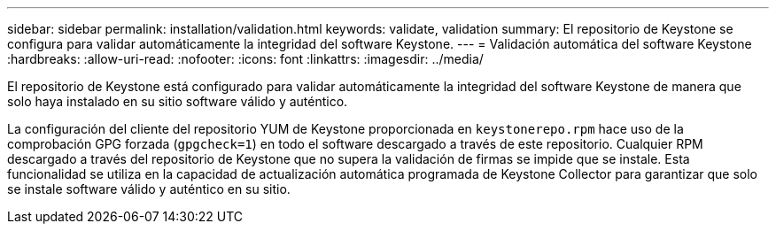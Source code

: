 ---
sidebar: sidebar 
permalink: installation/validation.html 
keywords: validate, validation 
summary: El repositorio de Keystone se configura para validar automáticamente la integridad del software Keystone. 
---
= Validación automática del software Keystone
:hardbreaks:
:allow-uri-read: 
:nofooter: 
:icons: font
:linkattrs: 
:imagesdir: ../media/


[role="lead"]
El repositorio de Keystone está configurado para validar automáticamente la integridad del software Keystone de manera que solo haya instalado en su sitio software válido y auténtico.

La configuración del cliente del repositorio YUM de Keystone proporcionada en `keystonerepo.rpm` hace uso de la comprobación GPG forzada (`gpgcheck=1`) en todo el software descargado a través de este repositorio. Cualquier RPM descargado a través del repositorio de Keystone que no supera la validación de firmas se impide que se instale. Esta funcionalidad se utiliza en la capacidad de actualización automática programada de Keystone Collector para garantizar que solo se instale software válido y auténtico en su sitio.
